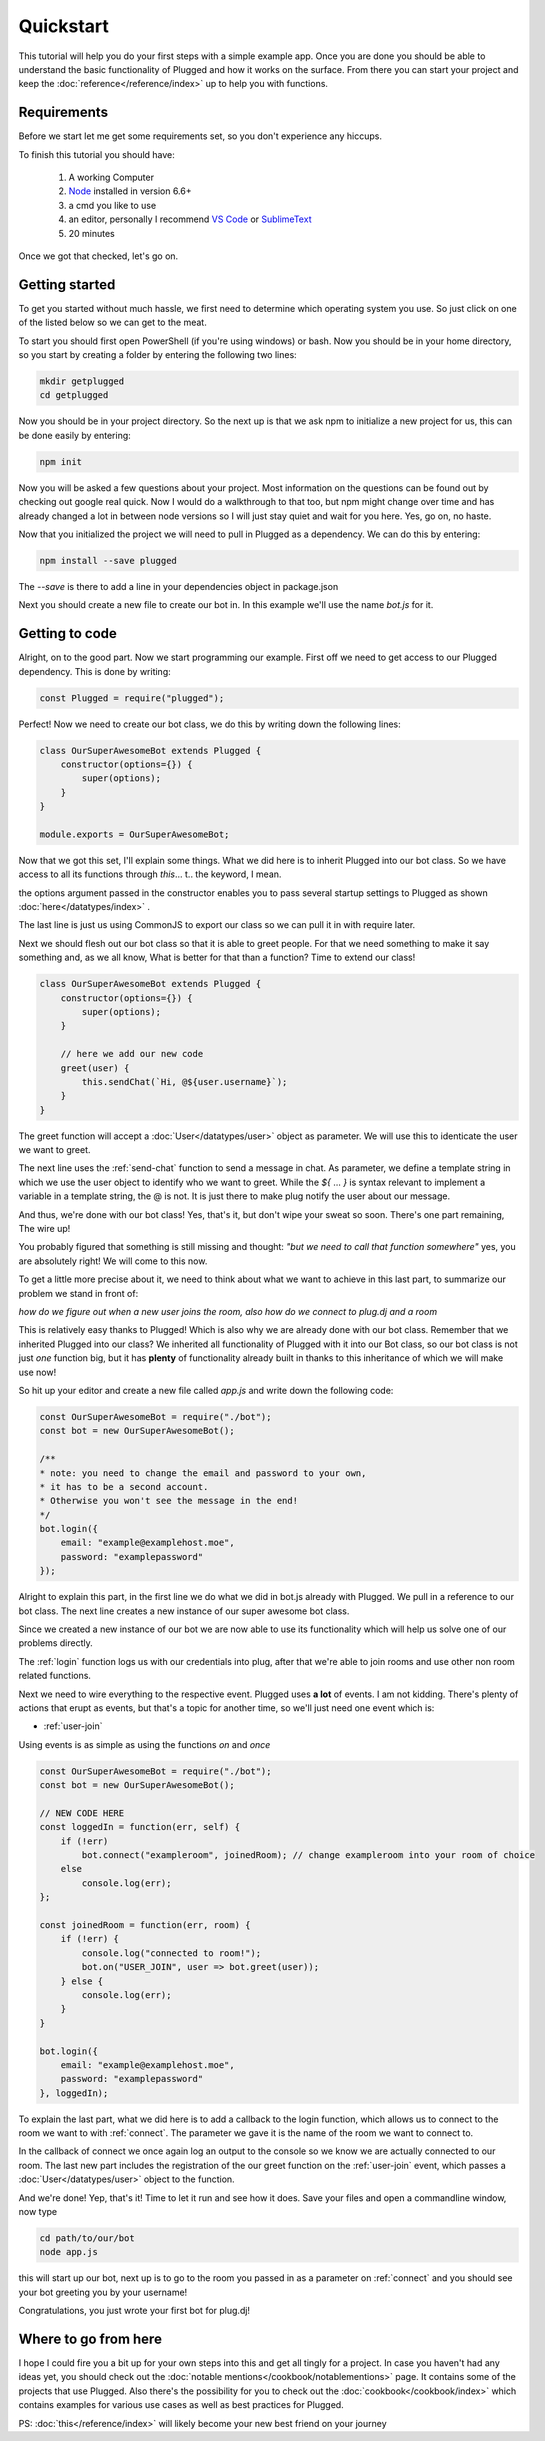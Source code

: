 ==========
Quickstart
==========

This tutorial will help you do your first steps with a simple example app.
Once you are done you should be able to understand the basic functionality
of Plugged and how it works on the surface. From there you can start your
project and keep the :doc:`reference</reference/index>` up to help you
with functions.


Requirements
------------

Before we start let me get some requirements set, so you don't experience any
hiccups.

To finish this tutorial you should have:

    1. A working Computer
    2. `Node <https://nodejs.org>`_ installed in version 6.6+
    3. a cmd you like to use
    4. an editor, personally I recommend
       `VS Code <https://code.visualstudio.com/>`_
       or `SublimeText <https://www.sublimetext.com/>`_
    5. 20 minutes

Once we got that checked, let's go on.


Getting started
---------------

To get you started without much hassle, we first need to determine which
operating system you use. So just click on one of the listed below so we
can get to the meat.

To start you should first open PowerShell (if you're using windows) or bash.
Now you should be in your home directory, so you start by creating a folder by
entering the following two lines:

.. code-block:: Bash

    mkdir getplugged
    cd getplugged


Now you should be in your project directory. So the next up is that we
ask npm to initialize a new project for us, this can be done easily by entering:

.. code-block:: Bash

    npm init


Now you will be asked a few questions about your project. Most information on
the questions can be found out by checking out google real quick. Now I would
do a walkthrough to that too, but npm might change over time and has already
changed a lot in between node versions so I will just stay quiet and wait for
you here. Yes, go on, no haste.

Now that you initialized the project we will need to pull in Plugged as a
dependency. We can do this by entering:

.. code-block:: Bash

    npm install --save plugged


The *--save* is there to add a line in your dependencies object in package.json

Next you should create a new file to create our bot in. In this example
we'll use the name *bot.js* for it.


Getting to code
---------------

Alright, on to the good part. Now we start programming our example. First off
we need to get access to our Plugged dependency. This is done by writing:

.. code-block:: JavaScript

    const Plugged = require("plugged");


Perfect! Now we need to create our bot class, we do this by writing down the
following lines:

.. code-block:: JavaScript

    class OurSuperAwesomeBot extends Plugged {
        constructor(options={}) {
            super(options);
        }
    }

    module.exports = OurSuperAwesomeBot;


Now that we got this set, I'll explain some things. What we did here is to
inherit Plugged into our bot class. So we have access to all its functions
through *this*... t.. the keyword, I mean.

the options argument passed in the constructor enables you to pass several
startup settings to Plugged as shown :doc:`here</datatypes/index>` .

The last line is just us using CommonJS to export our class so we can pull it
in with require later.

Next we should flesh out our bot class so that it is able to greet people.
For that we need something to make it say something and, as we all know, What
is better for that than a function? Time to extend our class!

.. code-block:: JavaScript

    class OurSuperAwesomeBot extends Plugged {
        constructor(options={}) {
            super(options);
        }

        // here we add our new code
        greet(user) {
            this.sendChat(`Hi, @${user.username}`);
        }
    }


The greet function will accept a :doc:`User</datatypes/user>` object as
parameter. We will use this to identicate the user we want to greet.

The next line uses the :ref:`send-chat` function to send
a message in chat. As parameter, we define a template string in which we use the
user object to identify who we want to greet. While the *${* ... *}* is syntax
relevant to implement a variable in a template string, the @ is not. It is just
there to make plug notify the user about our message.

And thus, we're done with our bot class! Yes, that's it, but don't wipe your
sweat so soon. There's one part remaining, The wire up!

You probably figured that something is still missing and thought:
*"but we need to call that function somewhere"* yes, you are
absolutely right! We will come to this now.

To get a little more precise about it, we need to think about what we want to
achieve in this last part, to summarize our problem we stand in front of:

*how do we figure out when a new user joins the room, also how do we connect to
plug.dj and a room*

This is relatively easy thanks to Plugged! Which is also why we are already done
with our bot class. Remember that we inherited Plugged into our class?
We inherited all functionality of Plugged with it into our Bot class, so our
bot class is not just *one* function big, but it has **plenty** of functionality
already built in thanks to this inheritance of which we will make use now!

So hit up your editor and create a new file called *app.js* and write down
the following code:

.. code-block:: JavaScript

    const OurSuperAwesomeBot = require("./bot");
    const bot = new OurSuperAwesomeBot();

    /**
    * note: you need to change the email and password to your own,
    * it has to be a second account.
    * Otherwise you won't see the message in the end!
    */
    bot.login({
        email: "example@examplehost.moe",
        password: "examplepassword"
    });


Alright to explain this part, in the first line we do what we did in bot.js
already with Plugged. We pull in a reference to our bot class. The next
line creates a new instance of our super awesome bot class.

Since we created a new instance of our bot we are now able to use its
functionality which will help us solve one of our problems directly.

The :ref:`login` function logs us with our credentials into
plug, after that we're able to join rooms and use other non room related
functions.

Next we need to wire everything to the respective event. Plugged
uses **a lot** of events. I am not kidding. There's plenty of actions that erupt
as events, but that's a topic for another time, so we'll just need one event
which is:

* :ref:`user-join`

Using events is as simple as using the functions *on* and *once*

.. code-block:: JavaScript

    const OurSuperAwesomeBot = require("./bot");
    const bot = new OurSuperAwesomeBot();

    // NEW CODE HERE
    const loggedIn = function(err, self) {
        if (!err)
            bot.connect("exampleroom", joinedRoom); // change exampleroom into your room of choice
        else
            console.log(err);
    };

    const joinedRoom = function(err, room) {
        if (!err) {
            console.log("connected to room!");
            bot.on("USER_JOIN", user => bot.greet(user));
        } else {
            console.log(err);
        }
    }

    bot.login({
        email: "example@examplehost.moe",
        password: "examplepassword"
    }, loggedIn);



To explain the last part, what we did here is to add a callback to the login function,
which allows us to connect to the room we want to with :ref:`connect`.
The parameter we gave it is the name of the room we want to connect to.

In the callback of connect we once again log an output to the console so we know we are
actually connected to our room. The last new part includes the registration
of the our greet function on the :ref:`user-join` event, which passes a
:doc:`User</datatypes/user>` object to the function.

And we're done! Yep, that's it! Time to let it run and see how it does.
Save your files and open a commandline window, now type

.. code-block:: Bash

    cd path/to/our/bot
    node app.js


this will start up our bot, next up is to go to the room you passed in as a
parameter on :ref:`connect` and you should see your bot
greeting you by your username!

Congratulations, you just wrote your first bot for plug.dj!


Where to go from here
---------------------

I hope I could fire you a bit up for your own steps into this and get all tingly
for a project. In case you haven't had any ideas yet, you should check out the
:doc:`notable mentions</cookbook/notablementions>` page. It contains some of the
projects that use Plugged. Also there's the possibility for you to check out
the :doc:`cookbook</cookbook/index>` which contains examples for various use
cases as well as best practices for Plugged.

PS: :doc:`this</reference/index>` will likely become your new best friend on
your journey
